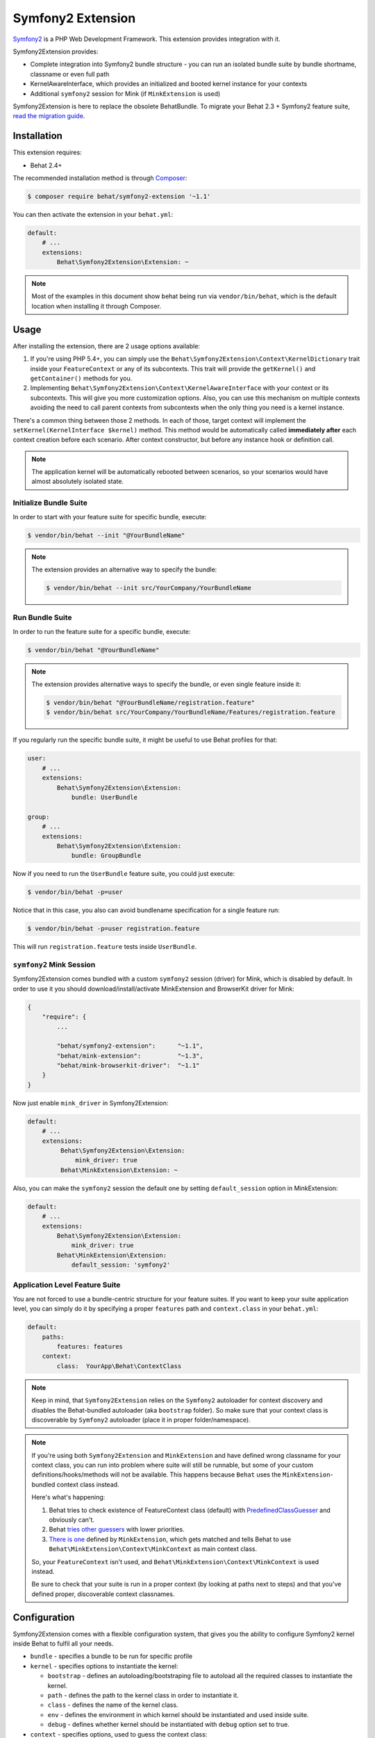 Symfony2 Extension
==================

`Symfony2 <http://symfony.com>`_ is a PHP Web Development Framework. This
extension provides integration with it.

Symfony2Extension provides:

* Complete integration into Symfony2 bundle structure - you can run an
  isolated bundle suite by bundle shortname, classname or even full path
* KernelAwareInterface, which provides an initialized and booted kernel
  instance for your contexts
* Additional ``symfony2`` session for Mink (if ``MinkExtension`` is used)

Symfony2Extension is here to replace the obsolete BehatBundle. To migrate
your Behat 2.3 + Symfony2 feature suite,
`read the migration guide </symfony2/migrating_from_2.3_to_2.4.html>`_.

Installation
------------

This extension requires:

* Behat 2.4+

The recommended installation method is through `Composer <http://getcomposer.org>`_:

.. code-block:: bash

    $ composer require behat/symfony2-extension '~1.1'

You can then activate the extension in your ``behat.yml``:

.. code-block:: yaml

    default:
        # ...
        extensions:
            Behat\Symfony2Extension\Extension: ~

.. note::

    Most of the examples in this document show behat being run via ``vendor/bin/behat``,
    which is the default location when installing it through Composer.

Usage
-----

After installing the extension, there are 2 usage options available:

1. If you're using PHP 5.4+, you can simply use the
   ``Behat\Symfony2Extension\Context\KernelDictionary`` trait inside your
   ``FeatureContext`` or any of its subcontexts. This trait will provide the
   ``getKernel()`` and ``getContainer()`` methods for you.

2. Implementing ``Behat\Symfony2Extension\Context\KernelAwareInterface`` with
   your context or its subcontexts. This will give you more customization options.
   Also, you can use this mechanism on multiple contexts avoiding the need to call
   parent contexts from subcontexts when the only thing you need is a kernel instance.

There's a common thing between those 2 methods. In each of those, target context
will implement the ``setKernel(KernelInterface $kernel)`` method. This method would be
automatically called **immediately after** each context creation before each scenario.
After context constructor, but before any instance hook or definition call.

.. note::

    The application kernel will be automatically rebooted between scenarios, so your
    scenarios would have almost absolutely isolated state.

Initialize Bundle Suite
~~~~~~~~~~~~~~~~~~~~~~~

In order to start with your feature suite for specific bundle, execute:

.. code-block:: bash

    $ vendor/bin/behat --init "@YourBundleName"

.. note::

    The extension provides an alternative way to specify the bundle:

    .. code-block:: bash

        $ vendor/bin/behat --init src/YourCompany/YourBundleName

Run Bundle Suite
~~~~~~~~~~~~~~~~

In order to run the feature suite for a specific bundle, execute:

.. code-block:: bash

    $ vendor/bin/behat "@YourBundleName"

.. note::

    The extension provides alternative ways to specify the bundle, or even
    single feature inside it:

    .. code-block:: bash

        $ vendor/bin/behat "@YourBundleName/registration.feature"
        $ vendor/bin/behat src/YourCompany/YourBundleName/Features/registration.feature

If you regularly run the specific bundle suite, it might be useful to use
Behat profiles for that:

.. code-block:: yaml

    user:
        # ...
        extensions:
            Behat\Symfony2Extension\Extension:
                bundle: UserBundle

    group:
        # ...
        extensions:
            Behat\Symfony2Extension\Extension:
                bundle: GroupBundle

Now if you need to run the ``UserBundle`` feature suite, you could just execute:

.. code-block:: bash

    $ vendor/bin/behat -p=user

Notice that in this case, you also can avoid bundlename specification for a single
feature run:

.. code-block:: bash

    $ vendor/bin/behat -p=user registration.feature

This will run ``registration.feature`` tests inside ``UserBundle``.

``symfony2`` Mink Session
~~~~~~~~~~~~~~~~~~~~~~~~~

Symfony2Extension comes bundled with a custom ``symfony2`` session (driver) for Mink,
which is disabled by default. In order to use it you should download/install/activate
MinkExtension and BrowserKit driver for Mink:

.. code-block:: js

    {
        "require": {
            ...

            "behat/symfony2-extension":      "~1.1",
            "behat/mink-extension":          "~1.3",
            "behat/mink-browserkit-driver":  "~1.1"
        }
    }

Now just enable ``mink_driver`` in Symfony2Extension:

.. code-block:: yaml

    default:
        # ...
        extensions:
             Behat\Symfony2Extension\Extension:
                 mink_driver: true
             Behat\MinkExtension\Extension: ~

Also, you can make the ``symfony2`` session the default one by setting ``default_session``
option in MinkExtension:

.. code-block:: yaml

    default:
        # ...
        extensions:
            Behat\Symfony2Extension\Extension:
                mink_driver: true
            Behat\MinkExtension\Extension:
                default_session: 'symfony2'

Application Level Feature Suite
~~~~~~~~~~~~~~~~~~~~~~~~~~~~~~~

You are not forced to use a bundle-centric structure for your feature suites.
If you want to keep your suite application level, you can simply do it by specifying
a proper ``features`` path and ``context.class`` in your ``behat.yml``:

.. code-block:: yaml

    default:
        paths:
            features: features
        context:
            class:  YourApp\Behat\ContextClass

.. note::

    Keep in mind, that ``Symfony2Extension`` relies on the ``Symfony2`` autoloader for
    context discovery and disables the Behat-bundled autoloader (aka ``bootstrap`` folder).
    So make sure that your context class is discoverable by ``Symfony2`` autoloader
    (place it in proper folder/namespace).

.. note::

    If you're using both ``Symfony2Extension`` and ``MinkExtension`` and have defined
    wrong classname for your context class, you can run into problem where suite
    will still be runnable, but some of your custom definitions/hooks/methods will
    not be available. This happens because ``Behat`` uses the ``MinkExtension``-bundled
    context class instead.

    Here's what's happening:

    1. Behat tries to check existence of FeatureContext class (default) with
       `PredefinedClassGuesser <https://github.com/Behat/Behat/blob/2.5/src/Behat/Behat/Context/ClassGuesser/PredefinedClassGuesser.php>`_
       and obviously can't.
    2. Behat `tries other guessers <https://github.com/Behat/Behat/blob/2.5/src/Behat/Behat/Context/ContextDispatcher.php#L62-66>`_
       with lower priorities.
    3. `There is one
       <https://github.com/Behat/MinkExtension/blob/v1.3.3/src/Behat/MinkExtension/Context/ClassGuesser/MinkContextClassGuesser.php#L20>`_
       defined by ``MinkExtension``, which gets matched and tells Behat to use
       ``Behat\MinkExtension\Context\MinkContext`` as main context class.

    So, your ``FeatureContext`` isn't used, and ``Behat\MinkExtension\Context\MinkContext`` is
    used instead.

    Be sure to check that your suite is run in a proper context (by looking at
    paths next to steps) and that you've defined proper, discoverable context classnames.

Configuration
-------------

Symfony2Extension comes with a flexible configuration system, that gives you the ability to
configure Symfony2 kernel inside Behat to fulfil all your needs.

* ``bundle`` - specifies a bundle to be run for specific profile
* ``kernel`` - specifies options to instantiate the kernel:

  - ``bootstrap`` - defines an autoloading/bootstraping file to autoload
    all the required classes to instantiate the kernel.
  - ``path`` - defines the path to the kernel class in order to instantiate it.
  - ``class`` - defines the name of the kernel class.
  - ``env`` - defines the environment in which kernel should be instantiated and used
    inside suite.
  - ``debug`` - defines whether kernel should be instantiated with ``debug`` option
    set to true.

* ``context`` - specifies options, used to guess the context class:

  - ``path_suffix`` - suffix from bundle directory for features.
  - ``class_suffix`` - suffix from bundle classname for context class.

* ``mink_driver`` - if set to true - extension will load the ``symfony2`` session
  for Mink.
